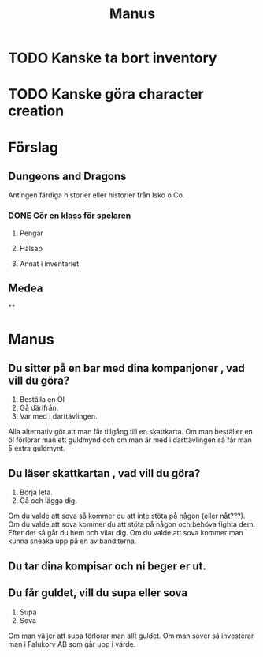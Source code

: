 #+TITLE: Manus

* TODO Kanske ta bort inventory
* TODO Kanske göra character creation

* Förslag
** Dungeons and Dragons
Antingen färdiga historier eller historier från Isko o Co.
*** DONE Gör en klass för spelaren
**** Pengar
**** Hälsap
**** Annat i inventariet

** Medea
**

* Manus
** Du sitter på en bar med dina kompanjoner , vad vill du göra?
1. Beställa en Öl
2. Gå därifrån.
3. Var med i darttävlingen.
Alla alternativ gör att man får tillgång till en skattkarta. Om man beställer en öl förlorar man ett guldmynd och om man är med i darttävlingen så får man 5 extra guldmynt.
** Du läser skattkartan , vad vill du göra?
1. Börja leta.
2. Gå och lägga dig.
Om du valde att sova så kommer du att inte stöta på någon (eller nåt???). Om du valde att sova kommer du att stöta på någon och behöva fighta dem. Efter det så går du hem och vilar dig.
Om du valde att sova kommer man kunna sneaka upp på en av banditerna.
** Du tar dina kompisar och ni beger er ut.

** Du får guldet, vill du supa eller sova
1. Supa
2. Sova
Om man väljer att supa förlorar man allt guldet.
Om man sover så investerar man i Falukorv AB som går upp i värde.
